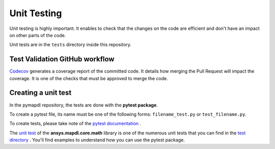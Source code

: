 .. _ref_unit_testing_contributing:

Unit Testing
===============

Unit testing is highly important. It enables to check that the
changes on the code are efficient and don't have an impact on
other parts of the code. 

Unit tests are in the ``tests`` directory inside this repository.

Test Validation GitHub workflow
-------------------------------

`Codecov <https://github.com/codecov>`_ generates a coverage report of
the committed code. It details how merging the Pull Request will impact the
coverage. It is one of the checks that must be approved to
merge the code.

Creating a unit test 
--------------------

In the pymapdl repository, the tests are done with the **pytest package**. 

To create a pytest file, its name must be one of the following forms:
``filename_test.py`` or ``test_filename.py``.

To create tests, please take note of the `pytest documentation <https://docs.pytest.org/en/7.2.x/>`_ .

The `unit test <https://github.com/pyansys/pymapdl/blob/main/tests/test_math.py>`_ of the 
**ansys.mapdl.core.math** library is one of the numerous unit tests that you can find in
the `test directory <https://github.com/pyansys/pymapdl/tree/main/tests>`_ . 
You'll find examples to understand how you can use the pytest package.







    

